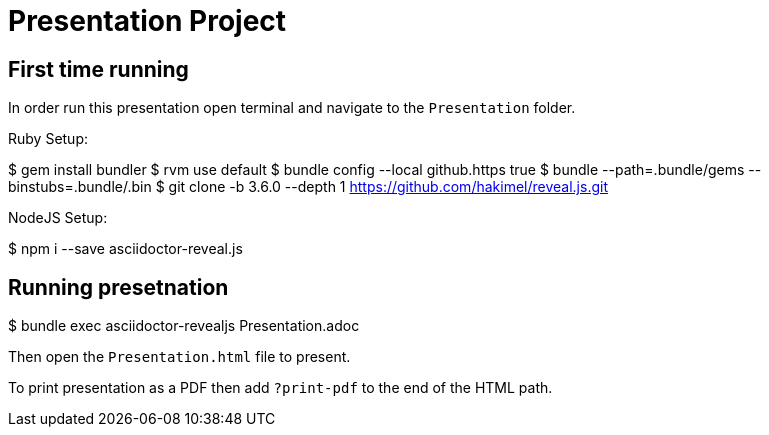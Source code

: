 = Presentation Project

== First time running
In order run this presentation open terminal and navigate to the `Presentation` folder.

Ruby Setup:

$ gem install bundler
$ rvm use default
$ bundle config --local github.https true
$ bundle --path=.bundle/gems --binstubs=.bundle/.bin
$ git clone -b 3.6.0 --depth 1 https://github.com/hakimel/reveal.js.git

NodeJS Setup:

$ npm i --save asciidoctor-reveal.js

== Running presetnation

$ bundle exec asciidoctor-revealjs Presentation.adoc

Then open the `Presentation.html` file to present.

To print presentation as a PDF then add `?print-pdf` to the end of the HTML path.
